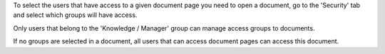 To select the users that have access to a given document page
you need to open a document, go to the 'Security' tab
and select which groups will have access.

Only users that belong to the 'Knowledge / Manager' group can
manage access groups to documents.

If no groups are selected in a document, all users that can access
document pages can access this document.
